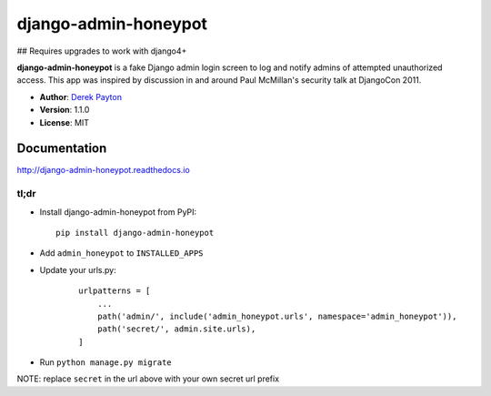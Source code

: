 =====================
django-admin-honeypot
=====================

## Requires upgrades to work with django4+

.. image:: https://travis-ci.org/dmpayton/django-admin-honeypot.svg?branch=develop
   :target: https://travis-ci.org/dmpayton/django-admin-honeypot
   :alt: Travis-CI

.. image:: https://coveralls.io/repos/dmpayton/django-admin-honeypot/badge.svg?branch=develop
   :target: https://coveralls.io/r/dmpayton/django-admin-honeypot
   :alt: Coverage

.. image:: https://codeclimate.com/github/dmpayton/django-admin-honeypot/badges/gpa.svg?branch=develop
   :target: https://codeclimate.com/github/dmpayton/django-admin-honeypot
   :alt: Code Climate


**django-admin-honeypot** is a fake Django admin login screen to log and notify
admins of attempted unauthorized access. This app was inspired by discussion
in and around Paul McMillan's security talk at DjangoCon 2011.

* **Author**: `Derek Payton <http://dmpayton.com/>`_
* **Version**: 1.1.0
* **License**: MIT

Documentation
=============

http://django-admin-honeypot.readthedocs.io

tl;dr
-----

* Install django-admin-honeypot from PyPI::

        pip install django-admin-honeypot

* Add ``admin_honeypot`` to ``INSTALLED_APPS``
* Update your urls.py:

    ::

        urlpatterns = [
            ...
            path('admin/', include('admin_honeypot.urls', namespace='admin_honeypot')),
            path('secret/', admin.site.urls),
        ]

* Run ``python manage.py migrate``

NOTE: replace ``secret`` in the url above with your own secret url prefix
